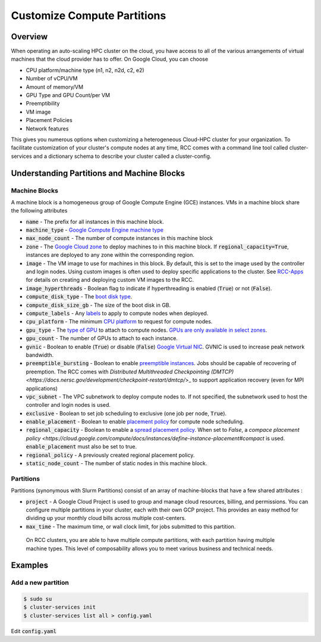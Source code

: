 ################################
Customize Compute Partitions
################################

==========
Overview
==========
When operating an auto-scaling HPC cluster on the cloud, you have access to all of the various arrangements of virtual machines that the cloud provider has to offer. On Google Cloud, you can choose 

* CPU platform/machine type (n1, n2, n2d, c2, e2)
* Number of vCPU/VM
* Amount of memory/VM
* GPU Type and GPU Count/per VM
* Preemptibility
* VM image
* Placement Policies
* Network features

This gives you numerous options when customizing a heterogeneous Cloud-HPC cluster for your organization. To facilitate customization of your cluster's compute nodes at any time, RCC comes with a command line tool called cluster-services and a dictionary schema to describe your cluster called a cluster-config.

============================================
Understanding Partitions and Machine Blocks
============================================

Machine Blocks
===============
A machine block is a homogeneous group of Google Compute Engine (GCE) instances. VMs in a machine block share the following attributes

* :code:`name` - The prefix for all instances in this machine block.
* :code:`machine_type` - `Google Compute Engine machine type <https://cloud.google.com/compute/docs/machine-types>`_
* :code:`max_node_count` - The number of compute instances in this machine block
* :code:`zone` - The `Google Cloud zone <https://cloud.google.com/compute/docs/regions-zones>`_ to deploy machines to in this machine block. If :code:`regional_capacity=True`, instances are deployed to any zone within the corresponding region.
* :code:`image` - The VM image to use for machines in this block. By default, this is set to the image used by the controller and login nodes. Using custom images is often used to deploy specific applications to the cluster. See `RCC-Apps <https://github.com/fluidnumerics/rcc-apps>`_ for details on creating and deploying custom VM images to the RCC.
* :code:`image_hyperthreads` - Boolean flag to indicate if hyperthreading is enabled (:code:`True`) or not (:code:`False`).
* :code:`compute_disk_type` - The `boot disk type <https://cloud.google.com/compute/docs/disks>`_.
* :code:`compute_disk_size_gb` - The size of the boot disk in GB.
* :code:`compute_labels` - Any `labels <https://cloud.google.com/resource-manager/docs/creating-managing-labels>`_ to apply to compute nodes when deployed.
* :code:`cpu_platform` - The minimum `CPU platform <https://cloud.google.com/compute/docs/cpu-platforms>`_ to request for compute nodes.
* :code:`gpu_type` - The `type of GPU <https://cloud.google.com/compute/docs/gpus>`_ to attach to compute nodes. `GPUs are only available in select zones <https://cloud.google.com/compute/docs/gpus/gpu-regions-zones>`_.
* :code:`gpu_count` - The number of GPUs to attach to each instance.
* :code:`gvnic` - Boolean to enable (:code:`True`) or disable (:code:`False`) `Google Virtual NIC <https://cloud.google.com/compute/docs/networking/using-gvnic>`_. GVNIC is used to increase peak network bandwidth.
* :code:`preemptible_bursting` - Boolean to enable `preemptible instances <https://cloud.google.com/compute/docs/instances/preemptible>`_. Jobs should be capable of recovering of preemption. The RCC comes with `Distributed Multithreaded Checkpointing (DMTCP) <https://docs.nersc.gov/development/checkpoint-restart/dmtcp/`>_ to support application recovery (even for MPI applications)
* :code:`vpc_subnet` - The VPC subnetwork to deploy compute nodes to. If not specified, the subnetwork used to host the controller and login nodes is used.
* :code:`exclusive` - Boolean to set job scheduling to exclusive (one job per node, :code:`True`).
* :code:`enable_placement` - Boolean to enable `placement policy <https://cloud.google.com/compute/docs/instances/define-instance-placement>`_ for compute node scheduling.
* :code:`regional_capacity` - Boolean to enable a `spread placement policy <https://cloud.google.com/compute/docs/instances/define-instance-placement#compact>`_. When set to `False`, a `compace placement policy <https://cloud.google.com/compute/docs/instances/define-instance-placement#compact` is used. :code:`enable_placement` must also be set to true.
* :code:`regional_policy` - A previously created regional placement policy.
* :code:`static_node_count`  - The number of static nodes in this machine block. 

Partitions
===========
Partitions (synonymous with Slurm Partitions) consist of an array of machine-blocks that have a few shared attributes : 

* :code:`project` - A Google Cloud Project is used to group and manage cloud resources, billing, and permissions. You can configure multiple partitions in your cluster, each with their own GCP project. This provides an easy method for dividing up your monthly cloud bills across multiple cost-centers. 

* :code:`max_time` - The maximum time, or wall clock limit, for jobs submitted to this partition.

 On RCC clusters, you are able to have multiple compute partitions, with each partition having multiple machine types. This level of composability allows you to meet various business and technical needs.

===========
Examples
===========

Add a new partition
====================

.. code-block:: shell

    $ sudo su
    $ cluster-services init
    $ cluster-services list all > config.yaml

Edit :code:`config.yaml`
